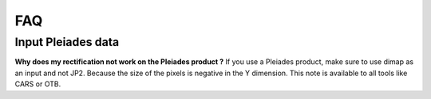 .. _faq:

===============
FAQ
===============


Input Pleiades data
===================

**Why does my rectification not work on the Pleiades product ?**
If you use a Pleiades product, make sure to use dimap as an input and not JP2.
Because the size of the pixels is negative in the Y dimension.
This note is available to all tools like CARS or OTB.

